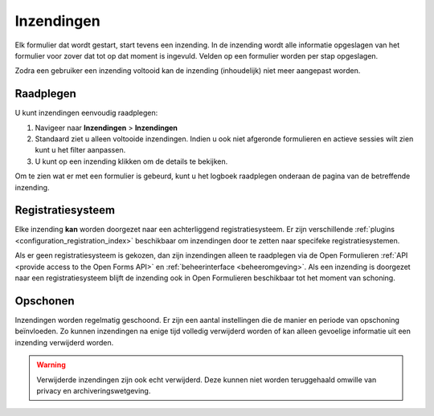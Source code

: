 ===========
Inzendingen
===========

Elk formulier dat wordt gestart, start tevens een inzending. In de inzending
wordt alle informatie opgeslagen van het formulier voor zover dat tot op dat
moment is ingevuld. Velden op een formulier worden per stap opgeslagen.

Zodra een gebruiker een inzending voltooid kan de inzending (inhoudelijk) niet
meer aangepast worden.

Raadplegen
==========

U kunt inzendingen eenvoudig raadplegen:

1. Navigeer naar **Inzendingen** > **Inzendingen**
2. Standaard ziet u alleen voltooide inzendingen. Indien u ook niet afgeronde 
   formulieren en actieve sessies wilt zien kunt u het filter aanpassen.
3. U kunt op een inzending klikken om de details te bekijken.

Om te zien wat er met een formulier is gebeurd, kunt u het logboek raadplegen
onderaan de pagina van de betreffende inzending.

.. image:: _assets/submissions.png


Registratiesysteem
==================

Elke inzending **kan** worden doorgezet naar een achterliggend 
registratiesysteem. Er zijn verschillende 
:ref:`plugins <configuration_registration_index>` beschikbaar om inzendingen
door te zetten naar specifeke registratiesystemen.

Als er geen registratiesysteem is gekozen, dan zijn inzendingen alleen te 
raadplegen via de Open Formulieren 
:ref:`API <provide access to the Open Forms API>` en 
:ref:`beheerinterface <beheeromgeving>`. Als een inzending is doorgezet naar
een registratiesysteem blijft de inzending ook in Open Formulieren 
beschikbaar tot het moment van schoning.


Opschonen
=========

Inzendingen worden regelmatig geschoond. Er zijn een aantal instellingen die
de manier en periode van opschoning beïnvloeden. Zo kunnen inzendingen na
enige tijd volledig verwijderd worden of kan alleen gevoelige informatie uit 
een inzending verwijderd worden.

.. image:: _assets/cleanup_data.png

.. warning::

    Verwijderde inzendingen zijn ook echt verwijderd. Deze kunnen niet worden
    teruggehaald omwille van privacy en archiveringswetgeving.
